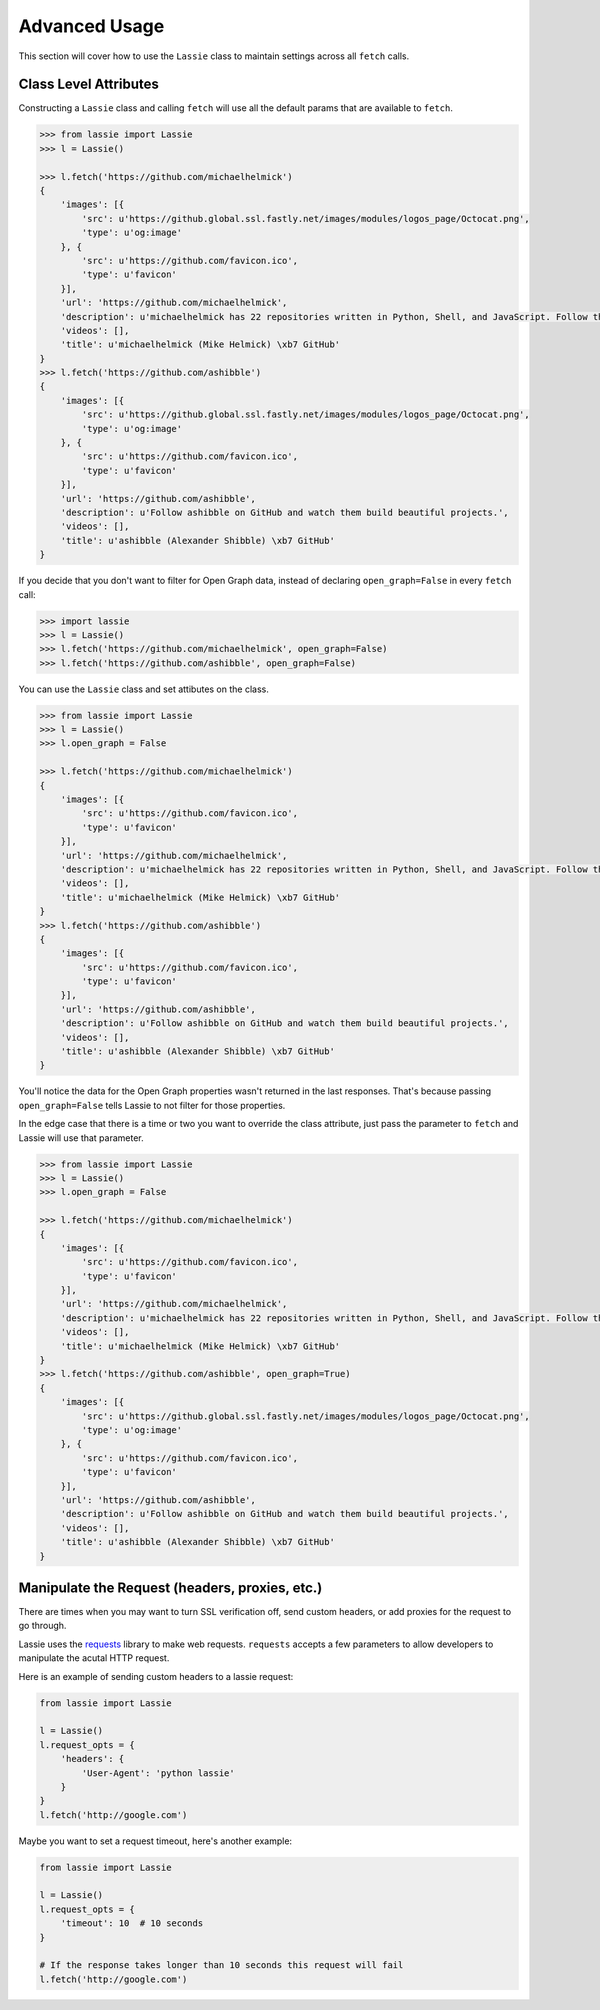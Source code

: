 .. _advanced-usage:

Advanced Usage
==============

This section will cover how to use the ``Lassie`` class to maintain settings across all ``fetch`` calls.


Class Level Attributes
----------------------

Constructing a ``Lassie`` class and calling ``fetch`` will use all the default params that are available to ``fetch``.

.. code-block:: python

    >>> from lassie import Lassie
    >>> l = Lassie()

    >>> l.fetch('https://github.com/michaelhelmick')
    {
        'images': [{
            'src': u'https://github.global.ssl.fastly.net/images/modules/logos_page/Octocat.png',
            'type': u'og:image'
        }, {
            'src': u'https://github.com/favicon.ico',
            'type': u'favicon'
        }],
        'url': 'https://github.com/michaelhelmick',
        'description': u'michaelhelmick has 22 repositories written in Python, Shell, and JavaScript. Follow their code on GitHub.',
        'videos': [],
        'title': u'michaelhelmick (Mike Helmick) \xb7 GitHub'
    }
    >>> l.fetch('https://github.com/ashibble')
    {
        'images': [{
            'src': u'https://github.global.ssl.fastly.net/images/modules/logos_page/Octocat.png',
            'type': u'og:image'
        }, {
            'src': u'https://github.com/favicon.ico',
            'type': u'favicon'
        }],
        'url': 'https://github.com/ashibble',
        'description': u'Follow ashibble on GitHub and watch them build beautiful projects.',
        'videos': [],
        'title': u'ashibble (Alexander Shibble) \xb7 GitHub'
    }

If you decide that you don't want to filter for Open Graph data, instead of declaring ``open_graph=False`` in every ``fetch`` call:

.. code-block:: python

    >>> import lassie
    >>> l = Lassie()
    >>> l.fetch('https://github.com/michaelhelmick', open_graph=False)
    >>> l.fetch('https://github.com/ashibble', open_graph=False)

You can use the ``Lassie`` class and set attibutes on the class.

.. code-block:: python

    >>> from lassie import Lassie
    >>> l = Lassie()
    >>> l.open_graph = False

    >>> l.fetch('https://github.com/michaelhelmick')
    {
        'images': [{
            'src': u'https://github.com/favicon.ico',
            'type': u'favicon'
        }],
        'url': 'https://github.com/michaelhelmick',
        'description': u'michaelhelmick has 22 repositories written in Python, Shell, and JavaScript. Follow their code on GitHub.',
        'videos': [],
        'title': u'michaelhelmick (Mike Helmick) \xb7 GitHub'
    }
    >>> l.fetch('https://github.com/ashibble')
    {
        'images': [{
            'src': u'https://github.com/favicon.ico',
            'type': u'favicon'
        }],
        'url': 'https://github.com/ashibble',
        'description': u'Follow ashibble on GitHub and watch them build beautiful projects.',
        'videos': [],
        'title': u'ashibble (Alexander Shibble) \xb7 GitHub'
    }

You'll notice the data for the Open Graph properties wasn't returned in the last responses. That's because passing ``open_graph=False`` tells Lassie to not filter for those properties.

In the edge case that there is a time or two you want to override the class attribute, just pass the parameter to ``fetch`` and Lassie will use that parameter.

.. code-block:: python

    >>> from lassie import Lassie
    >>> l = Lassie()
    >>> l.open_graph = False

    >>> l.fetch('https://github.com/michaelhelmick')
    {
        'images': [{
            'src': u'https://github.com/favicon.ico',
            'type': u'favicon'
        }],
        'url': 'https://github.com/michaelhelmick',
        'description': u'michaelhelmick has 22 repositories written in Python, Shell, and JavaScript. Follow their code on GitHub.',
        'videos': [],
        'title': u'michaelhelmick (Mike Helmick) \xb7 GitHub'
    }
    >>> l.fetch('https://github.com/ashibble', open_graph=True)
    {
        'images': [{
            'src': u'https://github.global.ssl.fastly.net/images/modules/logos_page/Octocat.png',
            'type': u'og:image'
        }, {
            'src': u'https://github.com/favicon.ico',
            'type': u'favicon'
        }],
        'url': 'https://github.com/ashibble',
        'description': u'Follow ashibble on GitHub and watch them build beautiful projects.',
        'videos': [],
        'title': u'ashibble (Alexander Shibble) \xb7 GitHub'
    }


Manipulate the Request (headers, proxies, etc.)
-----------------------------------------------

There are times when you may want to turn SSL verification off, send custom headers, or add proxies for the request to go through.

Lassie uses the `requests <http://python-requests.org>`_ library to make web requests. ``requests`` accepts a few parameters to allow developers to manipulate the acutal HTTP request.

Here is an example of sending custom headers to a lassie request:

.. code-block:: python

    from lassie import Lassie

    l = Lassie()
    l.request_opts = {
        'headers': {
            'User-Agent': 'python lassie'
        }
    }
    l.fetch('http://google.com')

Maybe you want to set a request timeout, here's another example:

.. code-block:: python

    from lassie import Lassie

    l = Lassie()
    l.request_opts = {
        'timeout': 10  # 10 seconds
    }

    # If the response takes longer than 10 seconds this request will fail
    l.fetch('http://google.com')
